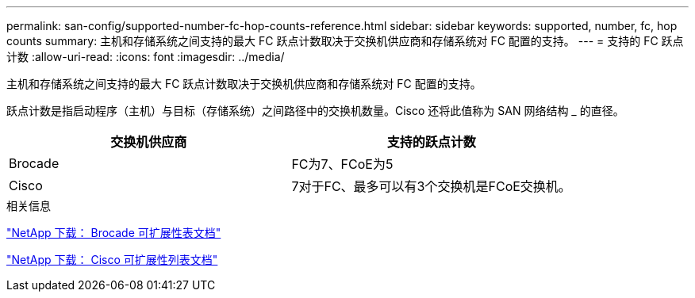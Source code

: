 ---
permalink: san-config/supported-number-fc-hop-counts-reference.html 
sidebar: sidebar 
keywords: supported, number, fc, hop counts 
summary: 主机和存储系统之间支持的最大 FC 跃点计数取决于交换机供应商和存储系统对 FC 配置的支持。 
---
= 支持的 FC 跃点计数
:allow-uri-read: 
:icons: font
:imagesdir: ../media/


[role="lead"]
主机和存储系统之间支持的最大 FC 跃点计数取决于交换机供应商和存储系统对 FC 配置的支持。

跃点计数是指启动程序（主机）与目标（存储系统）之间路径中的交换机数量。Cisco 还将此值称为 SAN 网络结构 _ 的直径。

[cols="2*"]
|===
| 交换机供应商 | 支持的跃点计数 


 a| 
Brocade
 a| 
FC为7、FCoE为5



 a| 
Cisco
 a| 
7对于FC、最多可以有3个交换机是FCoE交换机。

|===
.相关信息
http://mysupport.netapp.com/NOW/download/software/sanswitch/fcp/Brocade/san_download.shtml#scale["NetApp 下载： Brocade 可扩展性表文档"^]

http://mysupport.netapp.com/NOW/download/software/sanswitch/fcp/Cisco/download.shtml#scale["NetApp 下载： Cisco 可扩展性列表文档"^]

